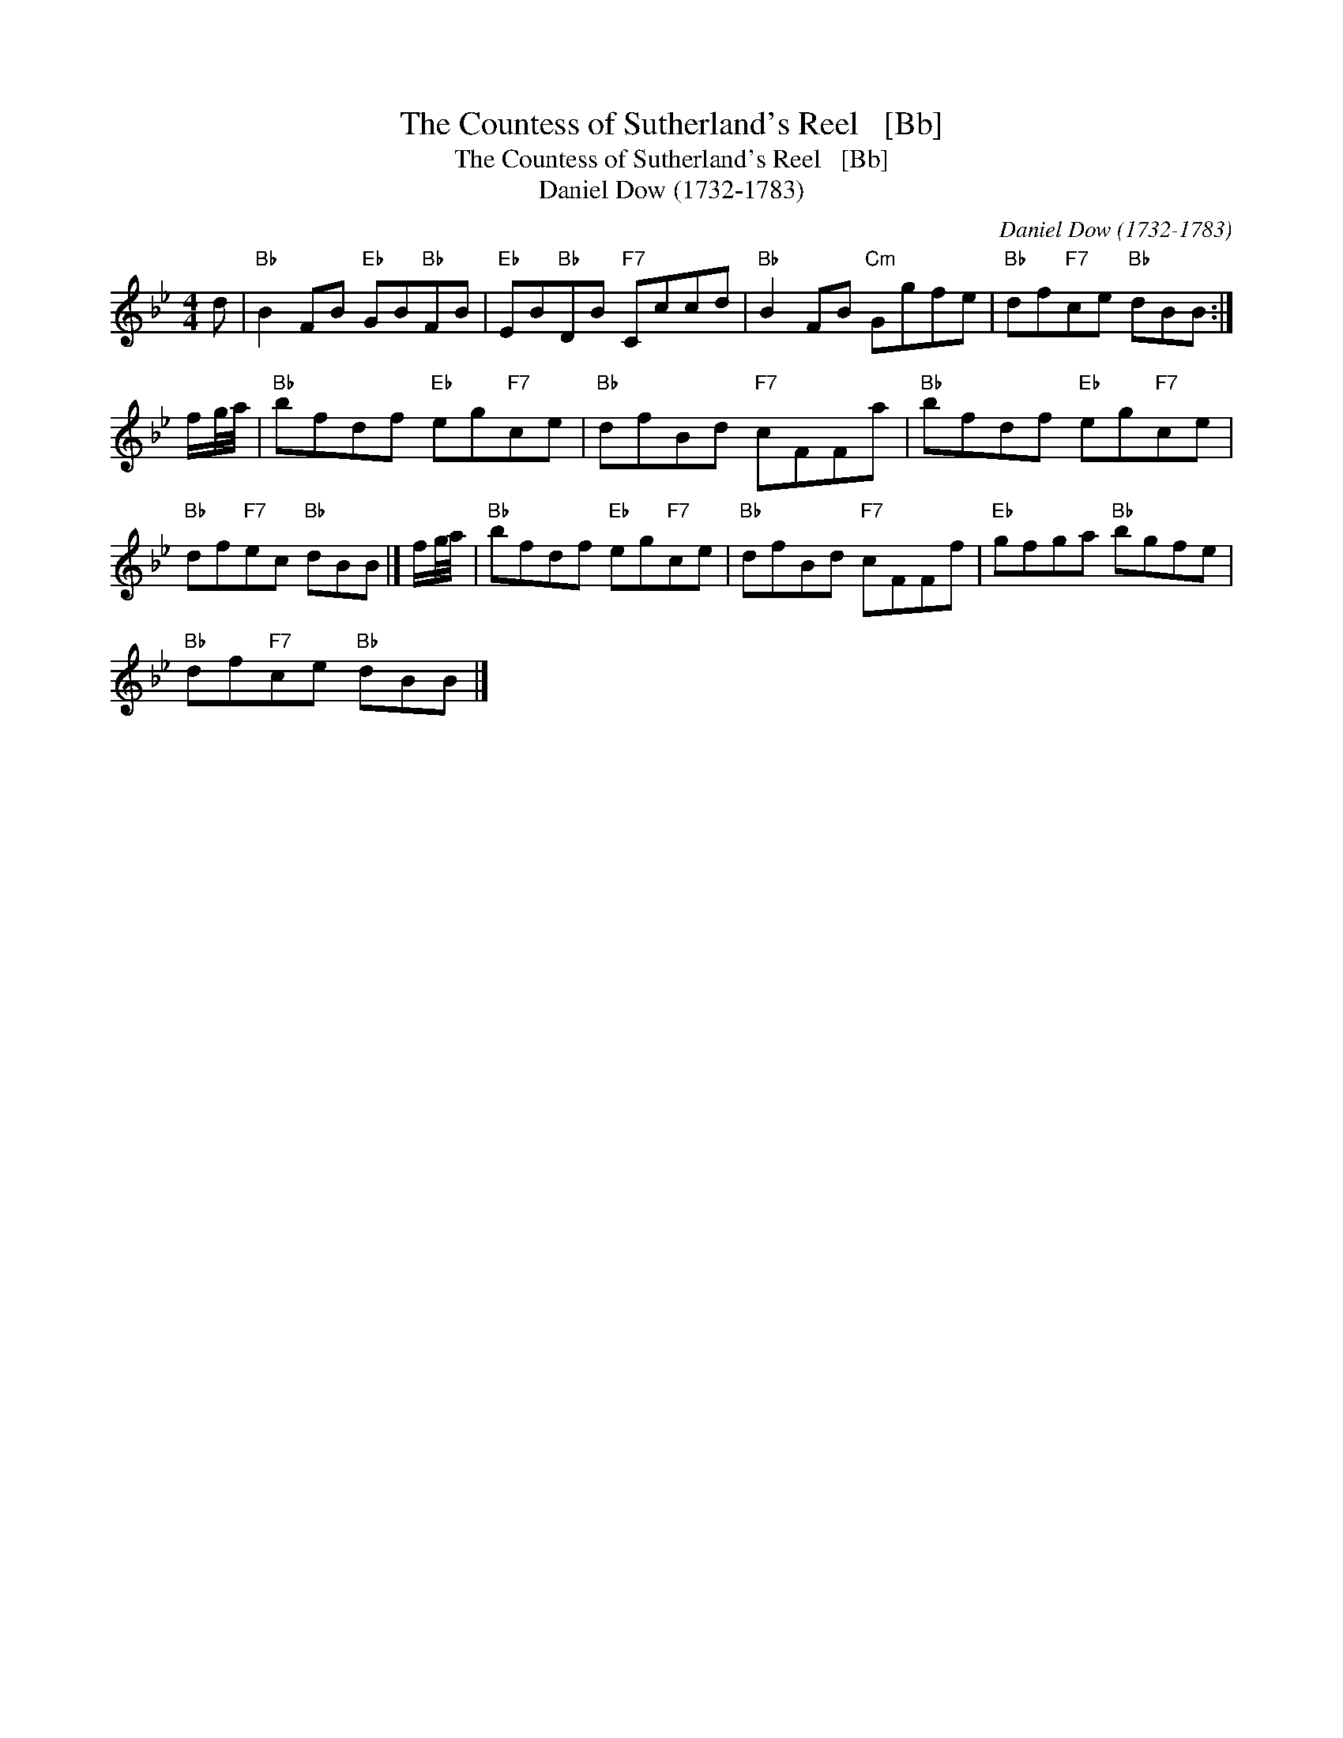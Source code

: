 X:1
T:The Countess of Sutherland's Reel   [Bb]
T:The Countess of Sutherland's Reel   [Bb]
T:Daniel Dow (1732-1783)
C:Daniel Dow (1732-1783)
L:1/8
M:4/4
K:Bb
V:1 treble 
V:1
 d |"Bb" B2 FB"Eb" GB"Bb"FB |"Eb" EB"Bb"DB"F7" Cccd |"Bb" B2 FB"Cm" Ggfe |"Bb" df"F7"ce"Bb" dBB :| %5
 f/g/4a/4 |"Bb" bfdf"Eb" eg"F7"ce |"Bb" dfBd"F7" cFFa |"Bb" bfdf"Eb" eg"F7"ce | %9
"Bb" df"F7"ec"Bb" dBB |] f/g/4a/4 |"Bb" bfdf"Eb" eg"F7"ce |"Bb" dfBd"F7" cFFf |"Eb" gfga"Bb" bgfe | %14
"Bb" df"F7"ce"Bb" dBB |] %15

